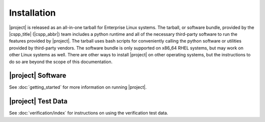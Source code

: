 Installation
============

|project| is released as an all-in-one tarball for
Enterprise Linux systems. The tarball, or software bundle, provided by the
|cspp_title| (|cspp_abbr|) team
includes a python runtime and all of the necessary third-party software
to run the features provided by |project|.
The tarball uses bash scripts for conveniently
calling the python software or utilities provided by third-party
vendors. The software bundle is only supported on x86_64 RHEL systems,
but may work on other Linux systems as well.
There are other ways to install
|project| on other operating systems, but the instructions to do so are
beyond the scope of this documentation.

.. ifconfig:: is_geo2grid

    Please
    `Contact Us <http://cimss.ssec.wisc.edu/contact-form/index.php?name=CSPP%20Geo%20Questions>`__
    if you have questions about installation.

.. ifconfig:: not is_geo2grid

    Please
    `Contact Us <http://cimss.ssec.wisc.edu/contact-form/index.php?name=CSPP%20Questions>`__
    if you have questions about installation.

|project| Software
------------------


.. ifconfig:: is_geo2grid

    The |project| tarball can be downloaded from the CSPP Geo website:
    http://cimss.ssec.wisc.edu/csppgeo/

    To install the software, unpack the tarball:

    .. code-block:: bash

        tar xf CSPP_GEO2GRID_V1.0.0.tar.gz

    This will create a |project| software bundle directory, ``geo2grid_v_1_0_0``.
    To simplify calling scripts included in the bundle the following line should
    be added to your ``.bash_profile``:

    .. code-block:: bash

        export GEO2GRID_HOME=/path/to/softwarebundle

    All other environment information needed to run is automatically loaded by the
    scripts provided by |project|. Scripts are typically invoked using:

    .. code-block:: bash

        $GEO2GRID_HOME/bin/<geo2grid.sh> ...

    To execute commands without including the preceding directory path,
    or if using in a script in its own background environment, then set
    the path to include the /bin directory:

    .. code-block:: bash

        export PATH=$PATH:$GEO2GRID_HOME/bin

.. ifconfig:: not is_geo2grid

    The |project| tarball can be downloaded from the CSPP LEO website:
    http://cimss.ssec.wisc.edu/cspp/

    To install the software, unpack the tarball:

    .. code-block:: bash

        tar xf CSPP_POLAR2GRID_V2.2.1.tar.gz

    This will create a Polar2Grid software bundle directory, ``polar2grid_v_2_2_1``.
    To simplify calling scripts included in the bundle the following line should
    be added to your ``.bash_profile``:

    .. code-block:: bash

        export POLAR2GRID_HOME=/path/to/softwarebundle

    All other environment information needed to run is automatically loaded by the
    scripts provided by Polar2Grid. Scripts are typically invoked using:

    .. code-block:: bash

        $POLAR2GRID_HOME/bin/<p2g_script.sh> ...

    To execute commands without including the preceding directory path,
    or if using in a script in its own background environment, then set
    the path to include the /bin directory:

    .. code-block:: bash

        export PATH=$PATH:$POLAR2GRID_HOME/bin

See :doc:`getting_started` for more information on running |project|.

|project| Test Data
-------------------

.. ifconfig:: is_geo2grid

    To confirm a successful installation download the following verification
    test data set:
	
    .. code-block:: bash

        CSPP_GEO2GRID_V1.0.0_TEST_DATA.tar.gz

    The test data should be unpacked in a directory separate from the |project|
    installation:

    .. code-block:: bash

        cd $HOME
        tar xf CSPP_GEO2GRID_V1.0.0_TEST_DATA.tar.gz

    This will create a ``geo2grid_test`` directory containing the test input,
    output, and verification scripts for the ABI instrument.

.. ifconfig:: not is_geo2grid

    To confirm a successful installation download the following verification
    test data set:

    .. code-block:: bash

        CSPP_POLAR2GRID_V2.2.1_TEST_DATA.tar.gz

    The test data should be unpacked in a directory separate from the |project|
    installation:

    .. code-block:: bash

        cd $HOME
        tar xf CSPP_POLAR2GRID_V2.2.1_TEST_DATA.tar.gz

    This will create a ``polar2grid_test`` directory containing the test input,
    output, and verification scripts for both MODIS and VIIRS instruments.

See :doc:`verification/index` for instructions on using the verification
test data.

